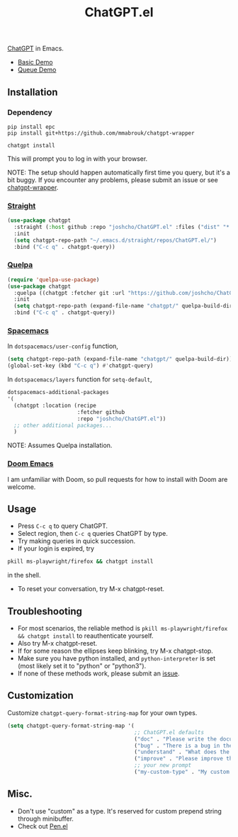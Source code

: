 #+TITLE: ChatGPT.el

[[https://chat.openai.com/chat][ChatGPT]] in Emacs.

- [[https://www.youtube.com/watch?v=4oUrm4CnIjo][Basic Demo]]
- [[https://www.youtube.com/watch?v=1LMlt5Cv4fY][Queue Demo]]

** Installation
*** Dependency
#+begin_src shell
pip install epc
pip install git+https://github.com/mmabrouk/chatgpt-wrapper
#+end_src

#+begin_src shell
chatgpt install
#+end_src

This will prompt you to log in with your browser.

NOTE: The setup should happen automatically first time you query, but it's a bit buggy. If you encounter any problems, please submit an issue or see [[https://github.com/mmabrouk/chatgpt-wrapper][chatgpt-wrapper]].

*** [[https://github.com/radian-software/straight.el][Straight]]
#+begin_src emacs-lisp
(use-package chatgpt
  :straight (:host github :repo "joshcho/ChatGPT.el" :files ("dist" "*.el"))
  :init
  (setq chatgpt-repo-path "~/.emacs.d/straight/repos/ChatGPT.el/")
  :bind ("C-c q" . chatgpt-query))
#+end_src

*** [[https://github.com/quelpa/quelpa][Quelpa]]
#+begin_src emacs-lisp
(require 'quelpa-use-package)
(use-package chatgpt
  :quelpa ((chatgpt :fetcher git :url "https://github.com/joshcho/ChatGPT.el.git") :upgrade t)
  :init
  (setq chatgpt-repo-path (expand-file-name "chatgpt/" quelpa-build-dir))
  :bind ("C-c q" . chatgpt-query))
#+end_src

*** [[https://www.spacemacs.org/][Spacemacs]]

In ~dotspacemacs/user-config~ function,
#+begin_src emacs-lisp
(setq chatgpt-repo-path (expand-file-name "chatgpt/" quelpa-build-dir))
(global-set-key (kbd "C-c q") #'chatgpt-query)
#+end_src

In ~dotspacemacs/layers~ function for ~setq-default~,
#+begin_src emacs-lisp
dotspacemacs-additional-packages
'(
  (chatgpt :location (recipe
                      :fetcher github
                      :repo "joshcho/ChatGPT.el"))
  ;; other additional packages...
  )
#+end_src

NOTE: Assumes Quelpa installation.

*** [[https://github.com/doomemacs/doomemacs][Doom Emacs]]

I am unfamiliar with Doom, so pull requests for how to install with Doom are welcome.

** Usage
- Press ~C-c q~ to query ChatGPT.
- Select region, then ~C-c q~ queries ChatGPT by type.
- Try making queries in quick succession.
- If your login is expired, try
#+begin_src sh
pkill ms-playwright/firefox && chatgpt install
#+end_src
in the shell.
- To reset your conversation, try M-x chatgpt-reset.

** Troubleshooting

- For most scenarios, the reliable method is ~pkill ms-playwright/firefox && chatgpt install~ to reauthenticate yourself.
- Also try M-x chatgpt-reset.
- If for some reason the ellipses keep blinking, try M-x chatgpt-stop.
- Make sure you have python installed, and ~python-interpreter~ is set (most likely set it to "python" or "python3").
- If none of these methods work, please submit an [[https://github.com/joshcho/ChatGPT.el/issues/new][issue]].

** Customization
Customize ~chatgpt-query-format-string-map~ for your own types.

#+begin_src emacs-lisp
(setq chatgpt-query-format-string-map '(
                                        ;; ChatGPT.el defaults
                                        ("doc" . "Please write the documentation for the following function.\n\n%s")
                                        ("bug" . "There is a bug in the following function, please help me fix it.\n\n%s")
                                        ("understand" . "What does the following function do?\n\n%s")
                                        ("improve" . "Please improve the following code.\n\n%s")
                                        ;; your new prompt
                                        ("my-custom-type" . "My custom prompt.\n\n%s")))
#+end_src

** Misc.
- Don't use "custom" as a type. It's reserved for custom prepend string through minibuffer.
- Check out [[https://github.com/semiosis/pen.el][Pen.el]]
